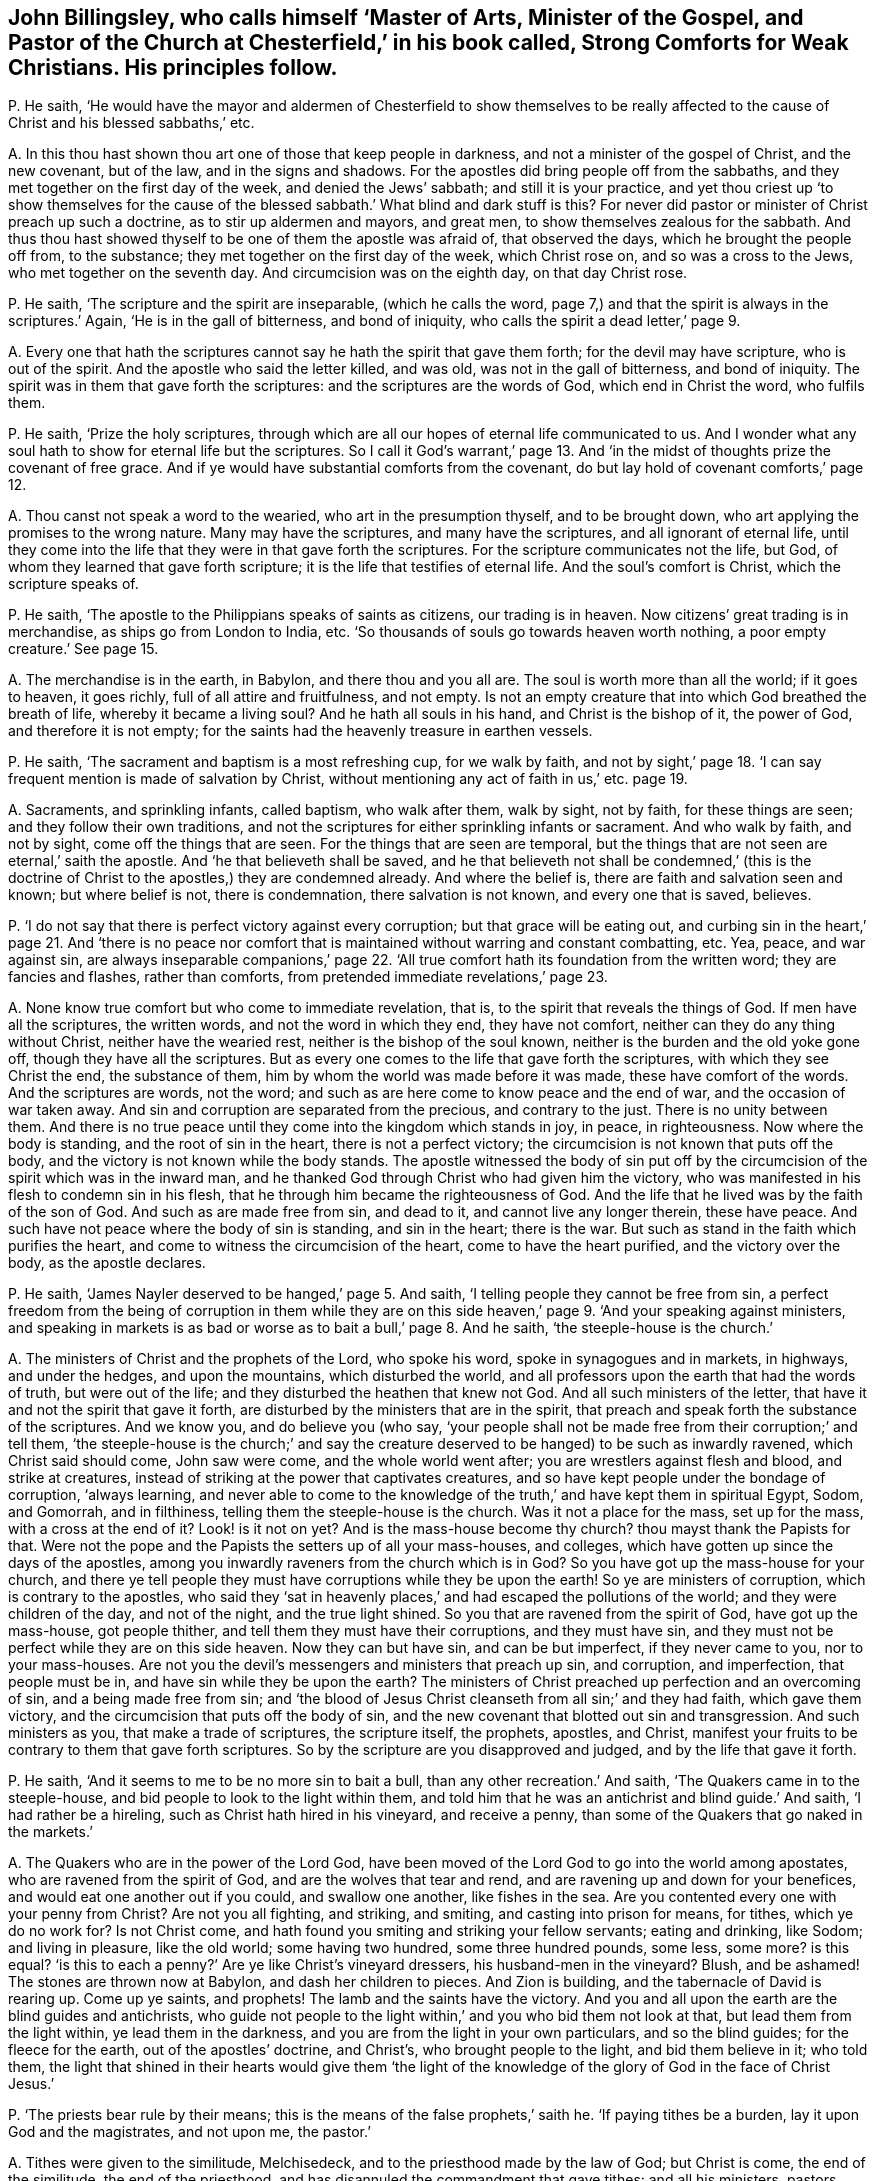 [#ch-35.style-blurb, short="Strong Comforts for Weak Christians"]
== John Billingsley, who calls himself '`Master of Arts, Minister of the Gospel, and Pastor of the Church at Chesterfield,`' in his book called, [.book-title]#Strong Comforts for Weak Christians.# His principles follow.

[.discourse-part]
P+++.+++ He saith,
'`He would have the mayor and aldermen of Chesterfield to show themselves to
be really affected to the cause of Christ and his blessed sabbaths,`' etc.

[.discourse-part]
A+++.+++ In this thou hast shown thou art one of those that keep people in darkness,
and not a minister of the gospel of Christ, and the new covenant, but of the law,
and in the signs and shadows.
For the apostles did bring people off from the sabbaths,
and they met together on the first day of the week, and denied the Jews`' sabbath;
and still it is your practice,
and yet thou criest up '`to show themselves for the cause
of the blessed sabbath.`' What blind and dark stuff is this?
For never did pastor or minister of Christ preach up such a doctrine,
as to stir up aldermen and mayors, and great men,
to show themselves zealous for the sabbath.
And thus thou hast showed thyself to be one of them the apostle was afraid of,
that observed the days, which he brought the people off from, to the substance;
they met together on the first day of the week, which Christ rose on,
and so was a cross to the Jews, who met together on the seventh day.
And circumcision was on the eighth day, on that day Christ rose.

[.discourse-part]
P+++.+++ He saith, '`The scripture and the spirit are inseparable, (which he calls the word,
page 7,) and that the spirit is always in the scriptures.`' Again,
'`He is in the gall of bitterness, and bond of iniquity,
who calls the spirit a dead letter,`' page 9.

[.discourse-part]
A+++.+++ Every one that hath the scriptures cannot say he hath the spirit that gave them forth;
for the devil may have scripture, who is out of the spirit.
And the apostle who said the letter killed, and was old,
was not in the gall of bitterness, and bond of iniquity.
The spirit was in them that gave forth the scriptures:
and the scriptures are the words of God, which end in Christ the word, who fulfils them.

[.discourse-part]
P+++.+++ He saith, '`Prize the holy scriptures,
through which are all our hopes of eternal life communicated to us.
And I wonder what any soul hath to show for eternal life but the scriptures.
So I call it God`'s warrant,`' page 13. And '`in the midst
of thoughts prize the covenant of free grace.
And if ye would have substantial comforts from the covenant,
do but lay hold of covenant comforts,`' page 12.

[.discourse-part]
A+++.+++ Thou canst not speak a word to the wearied, who art in the presumption thyself,
and to be brought down, who art applying the promises to the wrong nature.
Many may have the scriptures, and many have the scriptures,
and all ignorant of eternal life,
until they come into the life that they were in that gave forth the scriptures.
For the scripture communicates not the life, but God,
of whom they learned that gave forth scripture;
it is the life that testifies of eternal life.
And the soul`'s comfort is Christ, which the scripture speaks of.

[.discourse-part]
P+++.+++ He saith, '`The apostle to the Philippians speaks of saints as citizens,
our trading is in heaven.
Now citizens`' great trading is in merchandise, as ships go from London to India, etc.
'`So thousands of souls go towards heaven worth nothing,
a poor empty creature.`' See page 15.

[.discourse-part]
A+++.+++ The merchandise is in the earth, in Babylon, and there thou and you all are.
The soul is worth more than all the world; if it goes to heaven, it goes richly,
full of all attire and fruitfulness, and not empty.
Is not an empty creature that into which God breathed the breath of life,
whereby it became a living soul?
And he hath all souls in his hand, and Christ is the bishop of it, the power of God,
and therefore it is not empty;
for the saints had the heavenly treasure in earthen vessels.

[.discourse-part]
P+++.+++ He saith, '`The sacrament and baptism is a most refreshing cup, for we walk by faith,
and not by sight,`' page 18. '`I can say frequent mention is made of salvation by Christ,
without mentioning any act of faith in us,`' etc. page 19.

[.discourse-part]
A+++.+++ Sacraments, and sprinkling infants, called baptism, who walk after them,
walk by sight, not by faith, for these things are seen;
and they follow their own traditions,
and not the scriptures for either sprinkling infants or sacrament.
And who walk by faith, and not by sight, come off the things that are seen.
For the things that are seen are temporal,
but the things that are not seen are eternal,`' saith the apostle.
And '`he that believeth shall be saved,
and he that believeth not shall be condemned,`' (this is the doctrine
of Christ to the apostles,) they are condemned already.
And where the belief is, there are faith and salvation seen and known;
but where belief is not, there is condemnation, there salvation is not known,
and every one that is saved, believes.

[.discourse-part]
P+++.+++ '`I do not say that there is perfect victory against every corruption;
but that grace will be eating out,
and curbing sin in the heart,`' page 21. And '`there is no peace
nor comfort that is maintained without warring and constant combatting, etc.
Yea, peace, and war against sin,
are always inseparable companions,`' page 22. '`All true
comfort hath its foundation from the written word;
they are fancies and flashes, rather than comforts,
from pretended immediate revelations,`' page 23.

[.discourse-part]
A+++.+++ None know true comfort but who come to immediate revelation, that is,
to the spirit that reveals the things of God.
If men have all the scriptures, the written words, and not the word in which they end,
they have not comfort, neither can they do any thing without Christ,
neither have the wearied rest, neither is the bishop of the soul known,
neither is the burden and the old yoke gone off, though they have all the scriptures.
But as every one comes to the life that gave forth the scriptures,
with which they see Christ the end, the substance of them,
him by whom the world was made before it was made, these have comfort of the words.
And the scriptures are words, not the word;
and such as are here come to know peace and the end of war,
and the occasion of war taken away.
And sin and corruption are separated from the precious, and contrary to the just.
There is no unity between them.
And there is no true peace until they come into the kingdom which stands in joy,
in peace, in righteousness.
Now where the body is standing, and the root of sin in the heart,
there is not a perfect victory; the circumcision is not known that puts off the body,
and the victory is not known while the body stands.
The apostle witnessed the body of sin put off by the circumcision
of the spirit which was in the inward man,
and he thanked God through Christ who had given him the victory,
who was manifested in his flesh to condemn sin in his flesh,
that he through him became the righteousness of God.
And the life that he lived was by the faith of the son of God.
And such as are made free from sin, and dead to it, and cannot live any longer therein,
these have peace.
And such have not peace where the body of sin is standing, and sin in the heart;
there is the war.
But such as stand in the faith which purifies the heart,
and come to witness the circumcision of the heart, come to have the heart purified,
and the victory over the body, as the apostle declares.

[.discourse-part]
P+++.+++ He saith, '`James Nayler deserved to be hanged,`' page 5. And saith,
'`I telling people they cannot be free from sin,
a perfect freedom from the being of corruption in them while they are
on this side heaven,`' page 9. '`And your speaking against ministers,
and speaking in markets is as bad or worse as to bait a bull,`' page 8. And he saith,
'`the steeple-house is the church.`'

[.discourse-part]
A+++.+++ The ministers of Christ and the prophets of the Lord, who spoke his word,
spoke in synagogues and in markets, in highways, and under the hedges,
and upon the mountains, which disturbed the world,
and all professors upon the earth that had the words of truth, but were out of the life;
and they disturbed the heathen that knew not God.
And all such ministers of the letter, that have it and not the spirit that gave it forth,
are disturbed by the ministers that are in the spirit,
that preach and speak forth the substance of the scriptures.
And we know you, and do believe you (who say,
'`your people shall not be made free from their corruption;`' and tell them,
'`the steeple-house is the church;`' and say the creature
deserved to be hanged) to be such as inwardly ravened,
which Christ said should come, John saw were come, and the whole world went after;
you are wrestlers against flesh and blood, and strike at creatures,
instead of striking at the power that captivates creatures,
and so have kept people under the bondage of corruption, '`always learning,
and never able to come to the knowledge of the truth,`'
and have kept them in spiritual Egypt,
Sodom, and Gomorrah, and in filthiness, telling them the steeple-house is the church.
Was it not a place for the mass, set up for the mass, with a cross at the end of it?
Look! is it not on yet?
And is the mass-house become thy church?
thou mayst thank the Papists for that.
Were not the pope and the Papists the setters up of all your mass-houses, and colleges,
which have gotten up since the days of the apostles,
among you inwardly raveners from the church which is in God?
So you have got up the mass-house for your church,
and there ye tell people they must have corruptions while they be upon the earth!
So ye are ministers of corruption, which is contrary to the apostles,
who said they '`sat in heavenly places,`' and had escaped the pollutions of the world;
and they were children of the day, and not of the night, and the true light shined.
So you that are ravened from the spirit of God, have got up the mass-house,
got people thither, and tell them they must have their corruptions,
and they must have sin, and they must not be perfect while they are on this side heaven.
Now they can but have sin, and can be but imperfect, if they never came to you,
nor to your mass-houses.
Are not you the devil`'s messengers and ministers that preach up sin, and corruption,
and imperfection, that people must be in, and have sin while they be upon the earth?
The ministers of Christ preached up perfection and an overcoming of sin,
and a being made free from sin;
and '`the blood of Jesus Christ cleanseth from all sin;`' and they had faith,
which gave them victory, and the circumcision that puts off the body of sin,
and the new covenant that blotted out sin and transgression.
And such ministers as you, that make a trade of scriptures, the scripture itself,
the prophets, apostles, and Christ,
manifest your fruits to be contrary to them that gave forth scriptures.
So by the scripture are you disapproved and judged, and by the life that gave it forth.

[.discourse-part]
P+++.+++ He saith, '`And it seems to me to be no more sin to bait a bull,
than any other recreation.`' And saith, '`The Quakers came in to the steeple-house,
and bid people to look to the light within them,
and told him that he was an antichrist and blind guide.`' And saith,
'`I had rather be a hireling, such as Christ hath hired in his vineyard,
and receive a penny, than some of the Quakers that go naked in the markets.`'

[.discourse-part]
A+++.+++ The Quakers who are in the power of the Lord God,
have been moved of the Lord God to go into the world among apostates,
who are ravened from the spirit of God, and are the wolves that tear and rend,
and are ravening up and down for your benefices,
and would eat one another out if you could, and swallow one another,
like fishes in the sea.
Are you contented every one with your penny from Christ?
Are not you all fighting, and striking, and smiting, and casting into prison for means,
for tithes, which ye do no work for?
Is not Christ come, and hath found you smiting and striking your fellow servants;
eating and drinking, like Sodom; and living in pleasure, like the old world;
some having two hundred, some three hundred pounds, some less, some more?
is this equal?
'`is this to each a penny?`' Are ye like Christ`'s vineyard dressers,
his husband-men in the vineyard?
Blush, and be ashamed!
The stones are thrown now at Babylon, and dash her children to pieces.
And Zion is building, and the tabernacle of David is rearing up.
Come up ye saints, and prophets!
The lamb and the saints have the victory.
And you and all upon the earth are the blind guides and antichrists,
who guide not people to the light within,`' and you who bid them not look at that,
but lead them from the light within, ye lead them in the darkness,
and you are from the light in your own particulars, and so the blind guides;
for the fleece for the earth, out of the apostles`' doctrine, and Christ`'s,
who brought people to the light, and bid them believe in it; who told them,
the light that shined in their hearts would give them '`the light
of the knowledge of the glory of God in the face of Christ Jesus.`'

[.discourse-part]
P+++.+++ '`The priests bear rule by their means;
this is the means of the false prophets,`' saith he.
'`If paying tithes be a burden, lay it upon God and the magistrates, and not upon me,
the pastor.`'

[.discourse-part]
A+++.+++ Tithes were given to the similitude, Melchisedeck,
and to the priesthood made by the law of God; but Christ is come,
the end of the similitude, the end of the priesthood,
and has disannuled the commandment that gave tithes: and all his ministers, pastors,
and teachers preached down tithes, and preached up the substance,
and preached down the priests that took them, and the law that gave them,
and the authority and the magistrates that held them up.
And so you that have gotten tithes since the days of the apostles,
the root and ground of which are from the Papists in the apostacy,
are such that burden the creation,
and a grief to all true christians that are in the life, power,
and spirit that the apostles were in before the apostacy.

Now if thou wert a true minister of Christ, if the magistrates would give thee tithes,
thou wouldst not take them; which are got up since the apostles came in,
among them that have got the sheep`'s clothing, but are ravened from the spirit of God.
And dost not thou think if the priests that were obedient to the faith,
had turned again to the Jews`' magistrates, they would have given them tithes?
And dost thou think that any of them that were obedient to the faith,
took tithes after they were converted to Christ and his faith, the substance?
And dost thou think that any that are out of the apostacy now,
will take tithes of the magistrates if they would give them?
which were set up since the days of the apostles in the apostacy?
I will warrant thee they will die before they will lose their glory and their crown,
'`they that preach the gospel,
shall live of the gospel.`' And '`the prophets prophesy
falsely and the priests bear rule by their means.`' What!
Doth the priest receive his gift by the false prophet`'s means?
Do not the people love to have it so?
And are not you all found fallen into this ditch,
that are inwardly ravened from the spirit of God?
You are the false spirits gone into the earth for money, and for tithes, for lucre,
for means, for gifts,
'`admiring men`'s persons because of advantage;`'
yet covering yourselves with the sheep`'s clothing.
You have crept into a mass-house and call it a church; and tell people,
'`while they be upon the earth, they must have corruptions,
and the body of sin,`' and this is the work of your ministry: so you are among the liars,
whoremongers, sorcerers, adulterers, out of the kingdom ye are found.

And as for all the rest of thy rabble, and unsavoury expressions in thy book,
they are not worth mentioning.
But in the day of thy judgment thou shalt feel thy own words thy burden;
in the trial of the fire thy works will burn.
